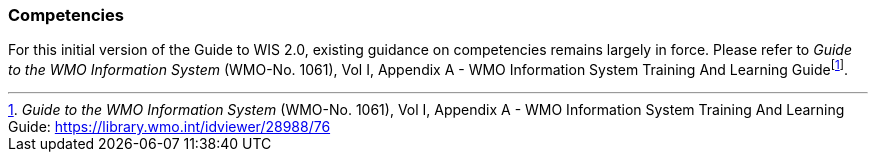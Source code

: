 === Competencies

For this initial version of the Guide to WIS 2.0, existing guidance on competencies remains largely in force. Please refer to _Guide to the WMO Information System_ (WMO-No. 1061), Vol I, Appendix A - WMO Information System Training And Learning Guidefootnote:[_Guide to the WMO Information System_ (WMO-No. 1061), Vol I, Appendix A - WMO Information System Training And Learning Guide: https://library.wmo.int/idviewer/28988/76].
